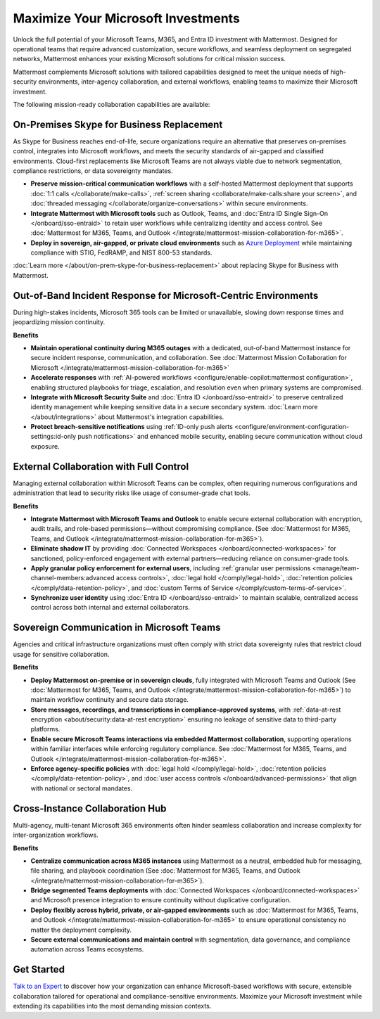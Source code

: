 Maximize Your Microsoft Investments
===================================

Unlock the full potential of your Microsoft Teams, M365, and Entra ID investment with Mattermost. Designed for operational teams that require advanced customization, secure workflows, and seamless deployment on segregated networks, Mattermost enhances your existing Microsoft solutions for critical mission success.  

Mattermost complements Microsoft solutions with tailored capabilities designed to meet the unique needs of high-security environments, inter-agency collaboration, and external workflows, enabling teams to maximize their Microsoft investment.

The following mission-ready collaboration capabilities are available:

On-Premises Skype for Business Replacement
-------------------------------------------

As Skype for Business reaches end-of-life, secure organizations require an alternative that preserves on-premises control, integrates into Microsoft workflows, and meets the security standards of air-gapped and classified environments. Cloud-first replacements like Microsoft Teams are not always viable due to network segmentation, compliance restrictions, or data sovereignty mandates.

.. image:: /images/On-Prem-Skype-for-Business-replace.png
    :alt: Extend Microsoft Enterprise IT investments for edge-based, highly tailored Mission IT workflows with Mattermost.

- **Preserve mission-critical communication workflows** with a self-hosted Mattermost deployment that supports :doc:`1:1 calls </collaborate/make-calls>`, :ref:`screen sharing <collaborate/make-calls:share your screen>`, and :doc:`threaded messaging </collaborate/organize-conversations>` within secure environments.
- **Integrate Mattermost with Microsoft tools** such as Outlook, Teams, and :doc:`Entra ID Single Sign-On </onboard/sso-entraid>` to retain user workflows while centralizing identity and access control. See :doc:`Mattermost for M365, Teams, and Outlook </integrate/mattermost-mission-collaboration-for-m365>`.
- **Deploy in sovereign, air-gapped, or private cloud environments** such as `Azure Deployment <https://azuremarketplace.microsoft.com/en-us/marketplace/apps/mattermost.mattermost-operator?tab=overview>`_ while maintaining compliance with STIG, FedRAMP, and NIST 800-53 standards.

:doc:`Learn more </about/on-prem-skype-for-business-replacement>` about replacing Skype for Business with Mattermost.

Out-of-Band Incident Response for Microsoft-Centric Environments
-----------------------------------------------------------------

During high-stakes incidents, Microsoft 365 tools can be limited or unavailable, slowing down response times and jeopardizing mission continuity.

.. image:: /images/Fully-Sovereign-Communication-Inside-MSTeams.png
    :alt: Self-hosted Mattermost collaboration embeds in Microsoft Teams and Outlook user experience, while storing data all messaging, audio and screen share recordings, transcriptions, file sharing and AI interactions in fully on-premise data stores.

**Benefits**

- **Maintain operational continuity during M365 outages** with a dedicated, out-of-band Mattermost instance for secure incident response, communication, and collaboration. See :doc:`Mattermost Mission Collaboration for Microsoft </integrate/mattermost-mission-collaboration-for-m365>`
- **Accelerate responses** with :ref:`AI-powered workflows <configure/enable-copilot:mattermost configuration>`, enabling structured playbooks for triage, escalation, and resolution even when primary systems are compromised.
- **Integrate with Microsoft Security Suite** and :doc:`Entra ID </onboard/sso-entraid>` to preserve centralized identity management while keeping sensitive data in a secure secondary system. :doc:`Learn more </about/integrations>` about Mattermost's integration capabilities.
- **Protect breach-sensitive notifications** using :ref:`ID-only push alerts <configure/environment-configuration-settings:id-only push notifications>` and enhanced mobile security, enabling secure communication without cloud exposure.

External Collaboration with Full Control
------------------------------------------

Managing external collaboration within Microsoft Teams can be complex, often requiring numerous configurations and administration that lead to security risks like usage of consumer-grade chat tools.

.. image:: /images/External-Collaboration-with-Enterprise-Control.png
    :alt: Mattermost replaces Signal, Discord and other free personal apps with secure external messaging controlled by IT.

**Benefits**

- **Integrate Mattermost with Microsoft Teams and Outlook** to enable secure external collaboration with encryption, audit trails, and role-based permissions—without compromising compliance. (See :doc:`Mattermost for M365, Teams, and Outlook </integrate/mattermost-mission-collaboration-for-m365>`).
- **Eliminate shadow IT** by providing :doc:`Connected Workspaces </onboard/connected-workspaces>` for sanctioned, policy-enforced engagement with external partners—reducing reliance on consumer-grade tools.
- **Apply granular policy enforcement for external users**, including :ref:`granular user permissions <manage/team-channel-members:advanced access controls>`, :doc:`legal hold </comply/legal-hold>`, :doc:`retention policies </comply/data-retention-policy>`, and :doc:`custom Terms of Service </comply/custom-terms-of-service>`.
- **Synchronize user identity** using :doc:`Entra ID </onboard/sso-entraid>` to maintain scalable, centralized access control across both internal and external collaborators.

Sovereign Communication in Microsoft Teams
-------------------------------------------

Agencies and critical infrastructure organizations must often comply with strict data sovereignty rules that restrict cloud usage for sensitive collaboration.

**Benefits**

- **Deploy Mattermost on-premise or in sovereign clouds**, fully integrated with Microsoft Teams and Outlook (See :doc:`Mattermost for M365, Teams, and Outlook </integrate/mattermost-mission-collaboration-for-m365>`) to maintain workflow continuity and secure data storage.
- **Store messages, recordings, and transcriptions in compliance-approved systems**, with :ref:`data-at-rest encryption <about/security:data-at-rest encryption>` ensuring no leakage of sensitive data to third-party platforms.
- **Enable secure Microsoft Teams interactions via embedded Mattermost collaboration**, supporting operations within familiar interfaces while enforcing regulatory compliance. See :doc:`Mattermost for M365, Teams, and Outlook </integrate/mattermost-mission-collaboration-for-m365>`.
- **Enforce agency-specific policies** with :doc:`legal hold </comply/legal-hold>`, :doc:`retention policies </comply/data-retention-policy>`, and :doc:`user access controls </onboard/advanced-permissions>` that align with national or sectoral mandates.

Cross-Instance Collaboration Hub
---------------------------------

Multi-agency, multi-tenant Microsoft 365 environments often hinder seamless collaboration and increase complexity for inter-organization workflows.

**Benefits**

- **Centralize communication across M365 instances** using Mattermost as a neutral, embedded hub for messaging, file sharing, and playbook coordination (See :doc:`Mattermost for M365, Teams, and Outlook </integrate/mattermost-mission-collaboration-for-m365>`).
- **Bridge segmented Teams deployments** with :doc:`Connected Workspaces </onboard/connected-workspaces>` and Microsoft presence integration to ensure continuity without duplicative configuration.
- **Deploy flexibly across hybrid, private, or air-gapped environments** such as :doc:`Mattermost for M365, Teams, and Outlook </integrate/mattermost-mission-collaboration-for-m365>` to ensure operational consistency no matter the deployment complexity.
- **Secure external communications and maintain control** with segmentation, data governance, and compliance automation across Teams ecosystems.

Get Started
-----------

`Talk to an Expert <https://mattermost.com/contact/>`__ to discover how your organization can enhance Microsoft-based workflows with secure, extensible collaboration tailored for operational and compliance-sensitive environments. Maximize your Microsoft investment while extending its capabilities into the most demanding mission contexts.
